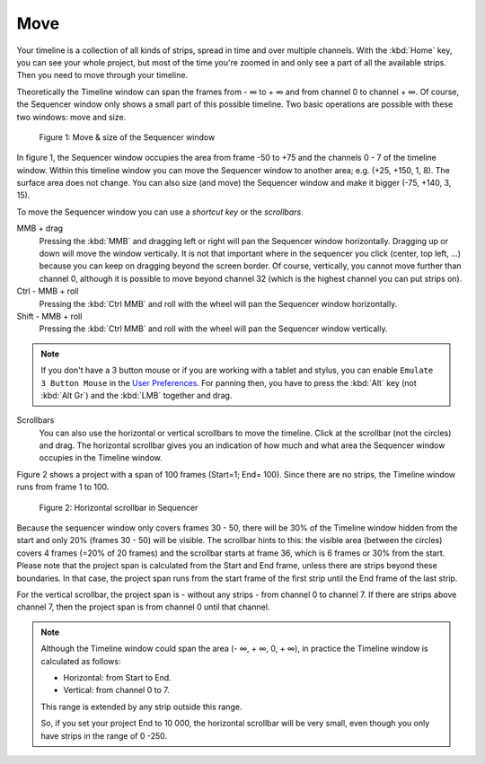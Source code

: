 Move
----

Your timeline is a collection of all kinds of strips, spread in time and over multiple channels. With the :kbd:`Home` key, you can see your whole project, but most of the time you're zoomed in and only see a part of all the available strips. Then you need to move through your timeline.

.. |infinity| unicode:: 0x221E

Theoretically the Timeline window can span the frames from - |infinity| to + |infinity| and from channel 0 to channel + |infinity|. Of course, the Sequencer window only shows a small part of this possible timeline.  Two basic operations are possible with these two windows: move and size.

.. figure:: img/move-size.svg
   :alt: scrollbars

   Figure 1: Move & size of the Sequencer window

In figure 1, the Sequencer window occupies the area from frame -50 to +75 and the channels 0 - 7 of the timeline window. Within this timeline window you can move the Sequencer window to another area; e.g. (+25, +150, 1, 8). The surface area does not change. You can also size (and move) the Sequencer window and make it bigger (-75, +140, 3, 15).

To move the Sequencer window you can use a *shortcut key* or the *scrollbars*.

MMB + drag
   Pressing the :kbd:`MMB` and dragging left or right will pan the Sequencer window horizontally. Dragging up or down will move the window vertically. It is not that important where in the sequencer you click (center, top left, ...) because you can keep on dragging beyond the screen border. Of course, vertically, you cannot move further than channel 0, although it is possible to move beyond channel 32 (which is the highest channel you can put strips on).

Ctrl - MMB + roll
   Pressing the :kbd:`Ctrl MMB` and roll with the wheel will pan the Sequencer window horizontally. 

Shift - MMB + roll
   Pressing the :kbd:`Ctrl MMB` and roll with the wheel will pan the Sequencer window vertically. 

.. note::
   If you don't have a 3 button mouse or if you are working with a tablet and stylus, you can enable ``Emulate 3 Button Mouse`` in the `User Preferences <https://docs.blender.org/manual/en/dev/editors/preferences/input.html>`_. For panning then, you have to press the :kbd:`Alt` key (not :kbd:`Alt Gr`) and the :kbd:`LMB` together and drag. 

Scrollbars
   You can also use the horizontal or vertical scrollbars to move the timeline. Click at the scrollbar (not the circles) and drag. The horizontal scrollbar gives you an indication of how much and what area the Sequencer window occupies in the Timeline window.
   
Figure 2 shows a project with a span of 100 frames (Start=1; End= 100). Since there are no strips, the Timeline window runs from frame 1 to 100.

.. figure:: img/scrollbar.svg
   :alt: scrollbars

   Figure 2: Horizontal scrollbar in Sequencer

Because the sequencer window only covers frames 30 - 50, there will be 30% of the Timeline window hidden from the start and only 20% (frames 30 - 50) will be visible. The scrollbar hints to this: the visible area (between the circles) covers 4 frames (=20% of 20 frames) and the scrollbar starts at frame 36, which is 6 frames or 30% from the start. Please note that the project span is calculated from the Start and End frame, unless there are strips beyond these boundaries. In that case, the project span runs from the start frame of the first strip until the End frame of the last strip.

For the vertical scrollbar, the project span is - without any strips - from channel 0 to channel 7. If there are strips above channel 7, then the project span is from channel 0 until that channel.

.. Note::
   Although the Timeline window could span the area (- |infinity|, + |infinity|, 0, + |infinity|), in practice the Timeline window is calculated as follows:
   
   - Horizontal: from Start to End.
   - Vertical: from channel 0 to 7.

   This range is extended by any strip outside this range.

   So, if you set your project End to 10 000, the horizontal scrollbar will be very small, even though you only have strips in the range of 0 -250.

